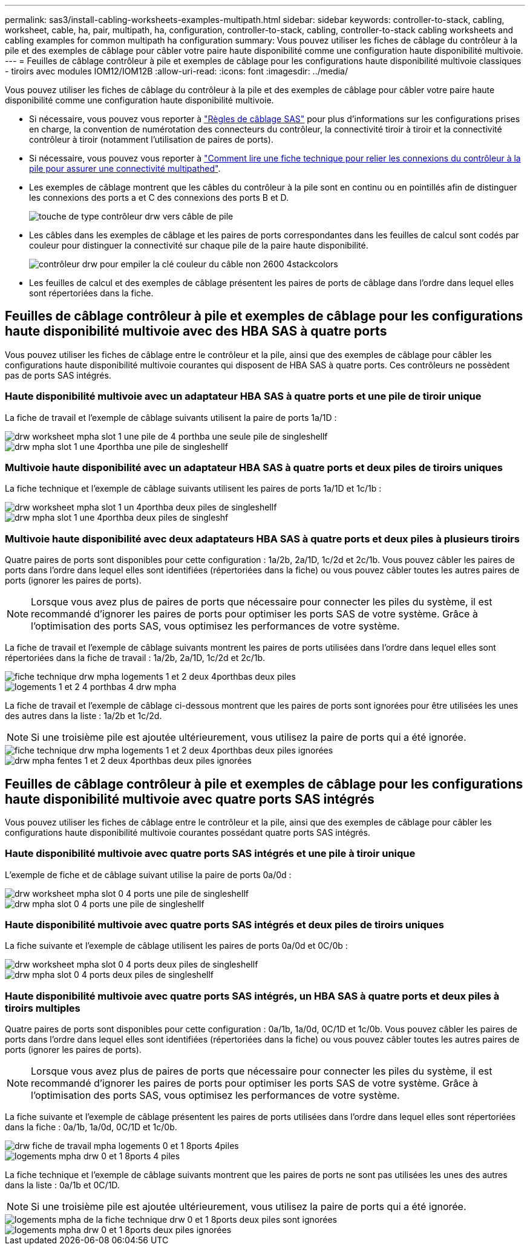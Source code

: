 ---
permalink: sas3/install-cabling-worksheets-examples-multipath.html 
sidebar: sidebar 
keywords: controller-to-stack, cabling, worksheet, cable, ha, pair, multipath, ha, configuration, controller-to-stack, cabling, controller-to-stack cabling worksheets and cabling examples for common multipath ha configuration 
summary: Vous pouvez utiliser les fiches de câblage du contrôleur à la pile et des exemples de câblage pour câbler votre paire haute disponibilité comme une configuration haute disponibilité multivoie. 
---
= Feuilles de câblage contrôleur à pile et exemples de câblage pour les configurations haute disponibilité multivoie classiques - tiroirs avec modules IOM12/IOM12B
:allow-uri-read: 
:icons: font
:imagesdir: ../media/


[role="lead"]
Vous pouvez utiliser les fiches de câblage du contrôleur à la pile et des exemples de câblage pour câbler votre paire haute disponibilité comme une configuration haute disponibilité multivoie.

* Si nécessaire, vous pouvez vous reporter à link:install-cabling-rules.html["Règles de câblage SAS"] pour plus d'informations sur les configurations prises en charge, la convention de numérotation des connecteurs du contrôleur, la connectivité tiroir à tiroir et la connectivité contrôleur à tiroir (notamment l'utilisation de paires de ports).
* Si nécessaire, vous pouvez vous reporter à link:install-cabling-worksheets-how-to-read-multipath.html["Comment lire une fiche technique pour relier les connexions du contrôleur à la pile pour assurer une connectivité multipathed"].
* Les exemples de câblage montrent que les câbles du contrôleur à la pile sont en continu ou en pointillés afin de distinguer les connexions des ports a et C des connexions des ports B et D.
+
image::../media/drw_controller_to_stack_cable_type_key.gif[touche de type contrôleur drw vers câble de pile]

* Les câbles dans les exemples de câblage et les paires de ports correspondantes dans les feuilles de calcul sont codés par couleur pour distinguer la connectivité sur chaque pile de la paire haute disponibilité.
+
image::../media/drw_controller_to_stack_cable_color_key_non2600_4stackcolors.gif[contrôleur drw pour empiler la clé couleur du câble non 2600 4stackcolors]

* Les feuilles de calcul et des exemples de câblage présentent les paires de ports de câblage dans l'ordre dans lequel elles sont répertoriées dans la fiche.




== Feuilles de câblage contrôleur à pile et exemples de câblage pour les configurations haute disponibilité multivoie avec des HBA SAS à quatre ports

[role="lead"]
Vous pouvez utiliser les fiches de câblage entre le contrôleur et la pile, ainsi que des exemples de câblage pour câbler les configurations haute disponibilité multivoie courantes qui disposent de HBA SAS à quatre ports. Ces contrôleurs ne possèdent pas de ports SAS intégrés.



=== Haute disponibilité multivoie avec un adaptateur HBA SAS à quatre ports et une pile de tiroir unique

La fiche de travail et l'exemple de câblage suivants utilisent la paire de ports 1a/1D :

image::../media/drw_worksheet_mpha_slot_1_one_4porthba_one_singleshelf_stack.gif[drw worksheet mpha slot 1 une pile de 4 porthba une seule pile de singleshellf]

image::../media/drw_mpha_slot_1_one_4porthba_one_singleshelf_stack.gif[drw mpha slot 1 une 4porthba une pile de singleshellf]



=== Multivoie haute disponibilité avec un adaptateur HBA SAS à quatre ports et deux piles de tiroirs uniques

La fiche technique et l'exemple de câblage suivants utilisent les paires de ports 1a/1D et 1c/1b :

image::../media/drw_worksheet_mpha_slot_1_one_4porthba_two_singleshelf_stacks.gif[drw worksheet mpha slot 1 un 4porthba deux piles de singleshellf]

image::../media/drw_mpha_slot_1_one_4porthba_two_singleshelf_stacks.gif[drw mpha slot 1 une 4porthba deux piles de singleshf]



=== Multivoie haute disponibilité avec deux adaptateurs HBA SAS à quatre ports et deux piles à plusieurs tiroirs

Quatre paires de ports sont disponibles pour cette configuration : 1a/2b, 2a/1D, 1c/2d et 2c/1b. Vous pouvez câbler les paires de ports dans l'ordre dans lequel elles sont identifiées (répertoriées dans la fiche) ou vous pouvez câbler toutes les autres paires de ports (ignorer les paires de ports).


NOTE: Lorsque vous avez plus de paires de ports que nécessaire pour connecter les piles du système, il est recommandé d'ignorer les paires de ports pour optimiser les ports SAS de votre système. Grâce à l'optimisation des ports SAS, vous optimisez les performances de votre système.

La fiche de travail et l'exemple de câblage suivants montrent les paires de ports utilisées dans l'ordre dans lequel elles sont répertoriées dans la fiche de travail : 1a/2b, 2a/1D, 1c/2d et 2c/1b.

image::../media/drw_worksheet_mpha_slots_1_and_2_two_4porthbas_two_stacks.gif[fiche technique drw mpha logements 1 et 2 deux 4porthbas deux piles]

image::../media/drw_mpha_slots_1_and_2_4porthbas_4_stacks.gif[logements 1 et 2 4 porthbas 4 drw mpha]

La fiche de travail et l'exemple de câblage ci-dessous montrent que les paires de ports sont ignorées pour être utilisées les unes des autres dans la liste : 1a/2b et 1c/2d.


NOTE: Si une troisième pile est ajoutée ultérieurement, vous utilisez la paire de ports qui a été ignorée.

image::../media/drw_worksheet_mpha_slots_1_and_2_two_4porthbas_two_stacks_skipped.gif[fiche technique drw mpha logements 1 et 2 deux 4porthbas deux piles ignorées]

image::../media/drw_mpha_slots_1_and_2_two_4porthbas_two_stacks_skipped.gif[drw mpha fentes 1 et 2 deux 4porthbas deux piles ignorées]



== Feuilles de câblage contrôleur à pile et exemples de câblage pour les configurations haute disponibilité multivoie avec quatre ports SAS intégrés

[role="lead"]
Vous pouvez utiliser les fiches de câblage entre le contrôleur et la pile, ainsi que des exemples de câblage pour câbler les configurations haute disponibilité multivoie courantes possédant quatre ports SAS intégrés.



=== Haute disponibilité multivoie avec quatre ports SAS intégrés et une pile à tiroir unique

L'exemple de fiche et de câblage suivant utilise la paire de ports 0a/0d :

image::../media/drw_worksheet_mpha_slot_0_4ports_one_singleshelf_stack.gif[drw worksheet mpha slot 0 4 ports une pile de singleshellf]

image::../media/drw_mpha_slot_0_4ports_one_singleshelf_stack.gif[drw mpha slot 0 4 ports une pile de singleshellf]



=== Haute disponibilité multivoie avec quatre ports SAS intégrés et deux piles de tiroirs uniques

La fiche suivante et l'exemple de câblage utilisent les paires de ports 0a/0d et 0C/0b :

image::../media/drw_worksheet_mpha_slot_0_4ports_two_singleshelf_stacks.gif[drw worksheet mpha slot 0 4 ports deux piles de singleshellf]

image::../media/drw_mpha_slot_0_4ports_two_singleshelf_stacks.gif[drw mpha slot 0 4 ports deux piles de singleshellf]



=== Haute disponibilité multivoie avec quatre ports SAS intégrés, un HBA SAS à quatre ports et deux piles à tiroirs multiples

Quatre paires de ports sont disponibles pour cette configuration : 0a/1b, 1a/0d, 0C/1D et 1c/0b. Vous pouvez câbler les paires de ports dans l'ordre dans lequel elles sont identifiées (répertoriées dans la fiche) ou vous pouvez câbler toutes les autres paires de ports (ignorer les paires de ports).


NOTE: Lorsque vous avez plus de paires de ports que nécessaire pour connecter les piles du système, il est recommandé d'ignorer les paires de ports pour optimiser les ports SAS de votre système. Grâce à l'optimisation des ports SAS, vous optimisez les performances de votre système.

La fiche suivante et l'exemple de câblage présentent les paires de ports utilisées dans l'ordre dans lequel elles sont répertoriées dans la fiche : 0a/1b, 1a/0d, 0C/1D et 1c/0b.

image::../media/drw_worksheet_mpha_slots_0_and_1_8ports_4stacks.gif[drw fiche de travail mpha logements 0 et 1 8ports 4piles]

image::../media/drw_mpha_slots_0_and_1_8ports_4_stacks.gif[logements mpha drw 0 et 1 8ports 4 piles]

La fiche technique et l'exemple de câblage suivants montrent que les paires de ports ne sont pas utilisées les unes des autres dans la liste : 0a/1b et 0C/1D.


NOTE: Si une troisième pile est ajoutée ultérieurement, vous utilisez la paire de ports qui a été ignorée.

image::../media/drw_worksheet_mpha_slots_0_and_1_8ports_two_stacks_skipped.gif[logements mpha de la fiche technique drw 0 et 1 8ports deux piles sont ignorées]

image::../media/drw_mpha_slots_0_and_1_8ports_two_stacks_skipped.gif[logements mpha drw 0 et 1 8ports deux piles ignorées]
